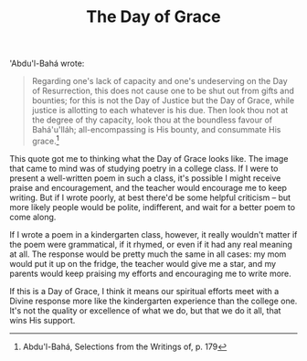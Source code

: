 :PROPERTIES:
:ID:       FA4C93A8-CBF9-4F32-959C-187077632F9D
:SLUG:     the-day-of-grace
:END:
#+filetags: :journal:
#+title: The Day of Grace

'Abdu'l-Bahá wrote:

#+BEGIN_QUOTE
Regarding one's lack of capacity and one's undeserving on the Day of
Resurrection, this does not cause one to be shut out from gifts and
bounties; for this is not the Day of Justice but the Day of Grace, while
justice is allotting to each whatever is his due. Then look thou not at
the degree of thy capacity, look thou at the boundless favour of
Bahá'u'lláh; all-encompassing is His bounty, and consummate His
grace.[fn:1]

#+END_QUOTE

This quote got me to thinking what the Day of Grace looks like. The
image that came to mind was of studying poetry in a college class. If I
were to present a well-written poem in such a class, it's possible I
might receive praise and encouragement, and the teacher would encourage
me to keep writing. But if I wrote poorly, at best there'd be some
helpful criticism -- but more likely people would be polite,
indifferent, and wait for a better poem to come along.

If I wrote a poem in a kindergarten class, however, it really wouldn't
matter if the poem were grammatical, if it rhymed, or even if it had any
real meaning at all. The response would be pretty much the same in all
cases: my mom would put it up on the fridge, the teacher would give me a
star, and my parents would keep praising my efforts and encouraging me
to write more.

If this is a Day of Grace, I think it means our spiritual efforts meet
with a Divine response more like the kindergarten experience than the
college one. It's not the quality or excellence of what we do, but that
we do it all, that wins His support.

[fn:1] Abdu'l-Bahá, Selections from the Writings of, p. 179
